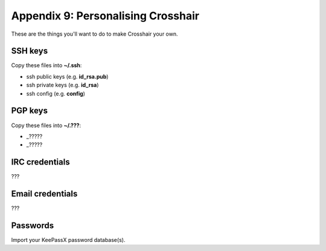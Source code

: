 ===================================
Appendix 9: Personalising Crosshair
===================================

These are the things you'll want to do to make Crosshair your own.


SSH keys
--------

Copy these files into **~/.ssh**:

- ssh public keys (e.g. **id_rsa.pub**)
- ssh private keys (e.g. **id_rsa**)
- ssh config (e.g. **config**)


PGP keys
--------

Copy these files into **~/.???**:

- _?????
- _?????


IRC credentials
---------------

???


Email credentials
-----------------

???


Passwords
---------

Import your KeePassX password database(s).
